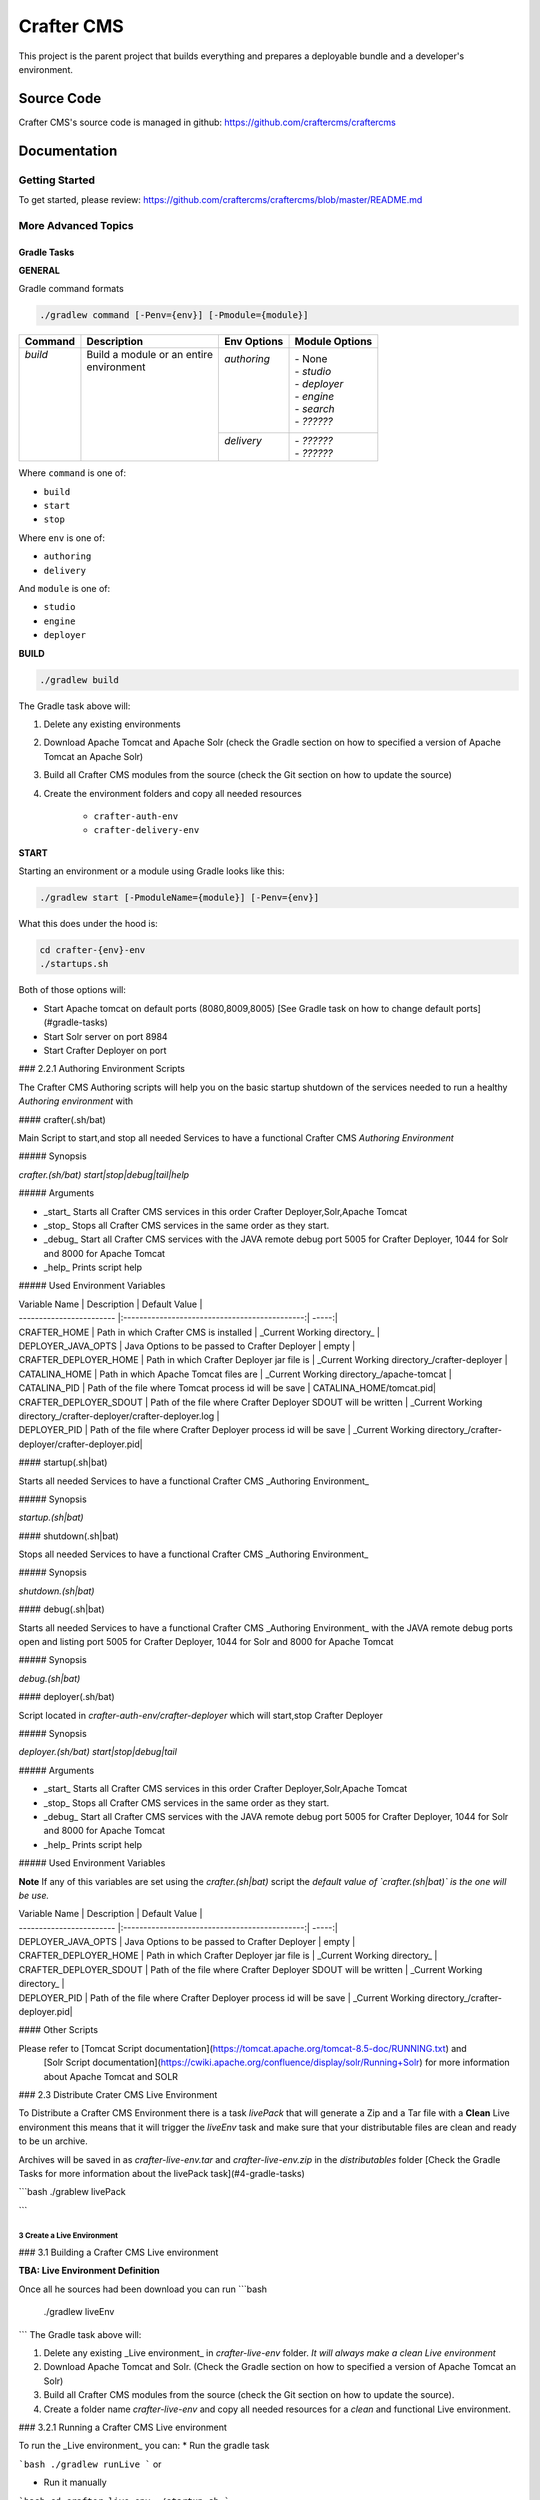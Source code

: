 .. index:: Projects; Crafter CMS

.. _crafter-core:

============
Crafter CMS
============

This project is the parent project that builds everything and prepares a deployable bundle and a developer's environment.

-----------
Source Code
-----------

Crafter CMS's source code is managed in github: https://github.com/craftercms/craftercms

-------------
Documentation
-------------

^^^^^^^^^^^^^^^
Getting Started
^^^^^^^^^^^^^^^
To get started, please review: https://github.com/craftercms/craftercms/blob/master/README.md

^^^^^^^^^^^^^^^^^^^^
More Advanced Topics
^^^^^^^^^^^^^^^^^^^^

Gradle Tasks
^^^^^^^^^^^^

**GENERAL**

Gradle command formats

.. code-block:: bash

	./gradlew command [-Penv={env}] [-Pmodule={module}]

+-----------+-------------------------------------------+--------------+-----------------+
|| Command  || Description                              || Env Options || Module Options |
+===========+===========================================+==============+=================+
|| `build`  || Build a module or an entire              || `authoring` || - None         |
||          || environment                              ||             || - `studio`     |
||          ||                                          ||             || - `deployer`   |
||          ||                                          ||             || - `engine`     |
||          ||                                          ||             || - `search`     |
||          ||                                          ||             || - `??????`     |
||          ||                                          +--------------+-----------------+
||          ||                                          || `delivery`  || - `??????`     |
||          ||                                          ||             || - `??????`     |
+-----------+-------------------------------------------+--------------+-----------------+

Where ``command`` is one of:

- ``build``
- ``start``
- ``stop``

Where ``env`` is one of:

- ``authoring``
- ``delivery``

And ``module`` is one of:

- ``studio``
- ``engine``
- ``deployer``

**BUILD**

.. code-block:: bash

  ./gradlew build

The Gradle task above will:

#. Delete any existing environments
#. Download Apache Tomcat and Apache Solr (check the Gradle section on how to specified a version of Apache Tomcat an Apache Solr)
#. Build all Crafter CMS modules from the source (check the Git section on how to update the source)
#. Create the environment folders and copy all needed resources

	- ``crafter-auth-env``
	- ``crafter-delivery-env``

**START**

Starting an environment or a module using Gradle looks like this:

.. code-block:: bash

  ./gradlew start [-PmoduleName={module}] [-Penv={env}]

What this does under the hood is:

.. code-block:: bash

  cd crafter-{env}-env
  ./startups.sh

Both of those options will:

* Start Apache tomcat on default ports (8080,8009,8005) [See Gradle task on how to change default ports](#gradle-tasks)

* Start Solr server on port 8984

* Start Crafter Deployer on port 

### 2.2.1 Authoring Environment Scripts

The Crafter CMS Authoring scripts will help you on the basic startup shutdown of the services needed to run a healthy *Authoring environment*
with

#### crafter(.sh/bat)

Main Script to start,and stop all needed Services to have a functional Crafter CMS *Authoring Environment*

##### Synopsis

`crafter.(sh/bat) start|stop|debug|tail|help`

##### Arguments

* _start_ Starts all Crafter CMS services in this order Crafter Deployer,Solr,Apache Tomcat

* _stop_ Stops all Crafter CMS services in the same order as they start.

* _debug_ Start all Crafter CMS services with the JAVA remote debug port 5005 for Crafter Deployer, 1044 for Solr and 8000 for Apache Tomcat

* _help_  Prints script help
 
##### Used Environment Variables

| Variable Name            | Description                                    | Default Value  |
| ------------------------ |:---------------------------------------------:| -----:|
| CRAFTER_HOME             | Path in which Crafter CMS is installed | _Current Working directory_ |
| DEPLOYER_JAVA_OPTS       | Java Options to be passed to Crafter Deployer | empty |
| CRAFTER_DEPLOYER_HOME    | Path in which Crafter Deployer jar file is    |  _Current Working directory_/crafter-deployer   |
| CATALINA_HOME           |  Path in which Apache Tomcat files are        |  _Current Working directory_/apache-tomcat | 
| CATALINA_PID | Path of the file where Tomcat process id will be save  |  CATALINA_HOME/tomcat.pid|
| CRAFTER_DEPLOYER_SDOUT   |  Path of the file where Crafter Deployer SDOUT will be written |  _Current Working directory_/crafter-deployer/crafter-deployer.log | 
| DEPLOYER_PID | Path of the file where Crafter Deployer process id will be save       |  _Current Working directory_/crafter-deployer/crafter-deployer.pid|


#### startup(.sh|bat)

Starts all needed Services to have a functional Crafter CMS _Authoring Environment_

##### Synopsis

`startup.(sh|bat)`

#### shutdown(.sh|bat)

Stops all needed Services to have a functional Crafter CMS _Authoring Environment_

##### Synopsis

`shutdown.(sh|bat)`

#### debug(.sh|bat)

Starts all needed Services to have a functional Crafter CMS _Authoring Environment_ with the JAVA remote debug ports open and 
listing port 5005 for Crafter Deployer, 1044 for Solr and 8000 for Apache Tomcat

##### Synopsis

`debug.(sh|bat)`

#### deployer(.sh/bat)

Script located in `crafter-auth-env/crafter-deployer` which will start,stop Crafter Deployer

##### Synopsis

`deployer.(sh/bat) start|stop|debug|tail`

##### Arguments

* _start_ Starts all Crafter CMS services in this order Crafter Deployer,Solr,Apache Tomcat

* _stop_ Stops all Crafter CMS services in the same order as they start.

* _debug_ Start all Crafter CMS services with the JAVA remote debug port 5005 for Crafter Deployer, 1044 for Solr and 8000 for Apache Tomcat

* _help_  Prints script help

##### Used Environment Variables

**Note** If any of this variables are set using the `crafter.(sh|bat)` script the *default value of `crafter.(sh|bat)`  
is the one will be use.*

| Variable Name            | Description                                    | Default Value  |
| ------------------------ |:---------------------------------------------:| -----:|
| DEPLOYER_JAVA_OPTS       | Java Options to be passed to Crafter Deployer   | empty |
| CRAFTER_DEPLOYER_HOME    | Path in which Crafter Deployer jar file is      |  _Current Working directory_   |
| CRAFTER_DEPLOYER_SDOUT   |  Path of the file where Crafter Deployer SDOUT will be written |  _Current Working directory_ | 
| DEPLOYER_PID | Path of the file where Crafter Deployer process id will be save       |  _Current Working directory_/crafter-deployer.pid|

#### Other Scripts

Please refer to [Tomcat Script documentation](https://tomcat.apache.org/tomcat-8.5-doc/RUNNING.txt) and 
                [Solr Script documentation](https://cwiki.apache.org/confluence/display/solr/Running+Solr) 
                for more information about Apache Tomcat and SOLR
                
### 2.3 Distribute Crater CMS Live Environment

To Distribute a Crafter CMS Environment there is a task `livePack` that will generate a Zip and a Tar file with 
a **Clean** Live environment this means that it will trigger the `liveEnv` task and make sure that your distributable 
files are clean and ready to be un archive.

Archives will be saved in as `crafter-live-env.tar` and `crafter-live-env.zip` in the `distributables` folder
[Check the Gradle Tasks for more information about the livePack task](#4-gradle-tasks)


```bash
./grablew livePack

```
                
                
3 Create a Live Environment
======

### 3.1 Building a Crafter CMS Live environment 

**TBA: Live Environment Definition**

Once all he sources had been download you can run
```bash
    ./gradlew liveEnv
```
The Gradle task above will:

1. Delete any existing _Live environment_ in `crafter-live-env` folder. *It will always make a clean Live environment*

2. Download Apache Tomcat and Solr. (Check the Gradle section on how to specified a version of Apache Tomcat an Solr) 

3. Build all Crafter CMS modules from the source (check the Git section on how to update the source).

4. Create a folder name `crafter-live-env` and copy all needed resources for a *clean* and functional Live environment.


### 3.2.1 Running a Crafter CMS Live environment

To run the _Live environment_ you can:
* Run the gradle task 

```bash
./gradlew runLive
```
or
 
* Run it manually 

```bash
cd crafter-live-env
./startup.sh
```

Both of those options will:

* Start Apache tomcat on default ports (9080,9009,9005) [See Gradle task on how to change default ports](#gradle-tasks)

* Start Solr server on port 8985

* Start Crafter Deployer on port 

### 3.2.2 Authoring Environment Scripts
The Crafter CMS Live scripts will help you on the basic startup shutdown of the services needed to run a healthy _Live environment_
with

#### crafter(.sh/bat)
Main Script to start,and stop all needed Services to have a functional Crafter CMS _Live Environment_

##### Synopsis
`crafter.(sh/bat) start|stop|debug|tail|help`
##### Arguments

* _start_ Starts all Crafter CMS services in this order Crafter Deployer,Solr,Apache Tomcat

* _stop_ Stops all Crafter CMS services in the same order as they start.

* _debug_ Start all Crafter CMS services with the JAVA remote debug port 6005 for Crafter Deployer, 2044 for Solr and 9000 for Apache Tomcat

* _tail_ **OSX or Linux only** Tails Apache Tomcat log,Crafter Deployer Log and Solr log.

* _help_  Prints script help
 
##### Used Environment Variables

| Variable Name            | Description                                    | Default Value  |
| ------------------------ |:---------------------------------------------:| -----:|
| CRAFTER_HOME             | Path in which Crafter CMS is installed | _Current Working directory_ |
| DEPLOYER_JAVA_OPTS       | Java Options to be passed to Crafter Deployer | empty |
| CRAFTER_DEPLOYER_HOME    | Path in which Crafter Deployer jar file is    |  _Current Working directory_/crafter-deployer   |
| CATALINA_HOME           |  Path in which Apache Tomcat files are        |  _Current Working directory_/apache-tomcat | 
| CATALINA_PID | Path of the file where Tomcat process id will be save  |  CATALINA_HOME/tomcat.pid|
| CRAFTER_DEPLOYER_SDOUT   |  Path of the file where Crafter Deployer SDOUT will be written |  _Current Working directory_/crafter-deployer/crafter-deployer.log | 
| DEPLOYER_PID | Path of the file where Crafter Deployer process id will be save       |  _Current Working directory_/crafter-deployer/crafter-deployer.pid|


#### startup(.sh|bat)
Starts all needed Services to have a functional Crafter CMS _Live Environment_

##### Synopsis
`startup.(sh|bat)`

#### shutdown(.sh|bat)
Stops all needed Services to have a functional Crafter CMS _Live Environment_

##### Synopsis
`shutdown.(sh|bat)`

#### debug(.sh|bat)
Starts all needed Services to have a functional Crafter CMS _Live Environment_ with the JAVA remote debug ports open and 
listing port 6005 for Crafter Deployer, 2044 for Solr and 9000 for Apache Tomcat

##### Synopsis
`debug.(sh|bat)`

#### deployer(.sh/bat)
Script located in `crafter-live-env/crafter-deployer` which will start,stop Crafter Deployer

##### Synopsis
`deployer.(sh/bat) start|stop|debug|tail`

##### Arguments

* _start_ Starts all Crafter CMS services in this order Crafter Deployer,Solr,Apache Tomcat

* _stop_ Stops all Crafter CMS services in the same order as they start.

* _debug_ Start all Crafter CMS services with the JAVA remote debug port 6005 for Crafter Deployer, 2044 for Solr and 9000 for Apache Tomcat

* _tail_ **OSX or Linux only** Tails Apache Tomcat log,Crafter Deployer Log and Solr log.

* _help_  Prints script help


##### Used Environment Variables

**Note**  If any of this variables are set using the `crafter.(sh|bat)` script the *default value of `crafter.(sh|bat)`  
is the one will be use.*

| Variable Name            | Description                                    | Default Value  |
| ------------------------ |:---------------------------------------------:| -----:|
| DEPLOYER_JAVA_OPTS       | Java Options to be passed to Crafter Deployer   | empty |
| CRAFTER_DEPLOYER_HOME    | Path in which Crafter Deployer jar file is      |  _Current Working directory_   |
| CRAFTER_DEPLOYER_SDOUT   |  Path of the file where Crafter Deployer SDOUT will be written |  _Current Working directory_ | 
| DEPLOYER_PID | Path of the file where Crafter Deployer process id will be save       |  _Current Working directory_/crafter-deployer.pid|

#### Other Scripts

Please refer to [Tomcat Script documentation](https://tomcat.apache.org/tomcat-8.5-doc/RUNNING.txt) and 
                [Solr Script documentation](https://cwiki.apache.org/confluence/display/solr/Running+Solr) 
                for more information about Apache Tomcat and SOLR
                

4 Gradle Tasks
==============

#### 4.1 Common task properties.
* tomcatVersion: Sets the tomcat version to be download used by *downloadTomcat* task

* solrVersion: Sets the Solr version to be download used by *downloadSolr* task.

* downloadDir: Path were all downloads will be save.used by *downloadTomat* and *downloadSolr*. Default value is *./target/dowloads*

* authEnv: Path were a development environment will be generated. Default value is *./crafter-auth-env/*

* liveEnv: Path were a development environment will be generated. Default value is *./crafter-live-env/*

* includeProfile: Includes profile in the generation of the development environment. Default value is false. **If true,mongodb is require**

* includeSocial: Includes Social in the generation of the development environment. Default value is false, **If true, *includeProfile* will be set to true**

* authTomcatPort: Authoring Tomcat Http port. Default value is 8080

* authTomcatShutdownPort: Authoring Tomcat Shutdown port. Default value is 8005

* authTomcatAJPPort: Authoring Tomcat AJP port. Default value is 8009

* authTomcatSSLPort: Authoring Tomcat SSL(https) port. Default value is 8443
   
* liveTomcatPort: Live Tomcat Http port. Default value is 9080

* liveTomcatShutdownPort: Live Tomcat Shutdown port. Default value is 9005

* liveTomcatAJPPort: Live Tomcat AJP port. Default value is 9009

* liveTomcatSSLPort: Live Tomcat SSL(https) port. Default value is 9443

#### 4.2 Tasks

To check more information about all tasks use:

```bash
.gradlew tasks --all
```

##### 4.2.1 build

Builds all the projects from source.
```bash
./gradlew build
```

##### 4.2.2 build+ProjectName

Builds the given project possible values are:
* commons
* core
* search
* profile
* social
* studio
* deployer
* engine

Example:
```bash
./gradlew buildStudio
```

##### 4.2.3 clean

Cleans all projects build results
```bash
gradlew.bat clean
```

##### 4.2.4 clean+ProjectName
Clean the build results of the given project possible values are:
* Commons
* Core
* Search
* Profile
* Social
* Studio
* Deployer
* Engine

Example:
```bat
gradlew.bat cleanCore
```

##### 4.2.5 downloadSolr

Downloads the given configure Solr version also verifies that the war file is ok agains a sha1 signature.
```bat
gradlew.bat downloadSolr
```

##### 4.2.6 downloadTomcat

Downloads the given configure Tomcat version also verifies that the zip file is ok agains a sha1 signature.
```bash
./gradlew downloadTomcat
```

##### 4.2.7 authEnv

Builds a **Clean** (Delete all the contents of *authEnv* defaults to crafter-auth-env folder) authoring environment for Studio, uses the build results of *build*,*downloadSolr* and *downloadTomcat*
uses the *authEnv* property as the output of the it.
**Note:**
This task will delete the *authEnv* folder.

```bat
gradlew.bat buildEnv
```


##### 4.2.8 liveEnv
Builds a **Clean** (Delete all the contents of *liveEnv* defaults to crafter-live-env folder) live environment for Studio, uses the build results of *build*,*downloadSolr* and *downloadTomcat*
uses the *liveEnv* property as the output of the it.
**Note:**
This task will delete the *liveEnv* folder.

```bat
gradlew.bat buildEnv
```

##### 4.2.9 authPack
Packages the *authEnv* in a zip and tar files to be distribute.


5 Git
========

### Update submodules
1. Run

```bash
git submodule update --force --recursive --remote
```

### Change Project URL to a fork

1. Change the url on the _.gitmodules_ file
2. Run
```bash
git submodule sync --recursive
```

### Change the branch/tag of a project (manual way)

1. Change the `branch` value in the desire project to valid branch,tag or commit id
2. Run
```bash
git submodule sync --recursive
```
3  [Run Update submodules](#update-submodules)

#6. Troubleshooting
<aside class="warning">
TODO:
List the error you get, then the fix
</aside>

```bash
git clone https://github.com/craftercms/craftercms.git
cd craftercms
git submodule init
```




*[See more information git usage here](#5-git)*

### 1.3 Gradle Usage
Linux/OSX
```bash
./gradlew TASK -DProperty -DProperty2
```
Windows
```bat
gradlew.bat TASK -DProperty -DProperty2
```
### GUI
```bash
./gradlew --gui -DProperty -DProperty2
```
Windows
```bat
gradlew.bat --gui -DProperty -DProperty2
```
[See more on gradle tasks and usage](#GradleTasks)


